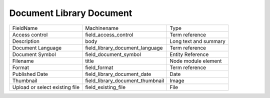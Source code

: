 Document Library Document
=========================
+--------------------------------+----------------------------------+-----------------------+
| FieldName                      | Machinename                      | Type                  |
+--------------------------------+----------------------------------+-----------------------+
| Access control                 | field_access_control             | Term reference        |
+--------------------------------+----------------------------------+-----------------------+
| Description                    | body                             | Long text and summary |
+--------------------------------+----------------------------------+-----------------------+
| Document Language              | field_library_document_language  | Term reference        |
+--------------------------------+----------------------------------+-----------------------+
| Document Symbol                | field_document_symbol            | Entity Reference      |
+--------------------------------+----------------------------------+-----------------------+
| Filename                       | title                            | Node module element   |
+--------------------------------+----------------------------------+-----------------------+
| Format                         | field_format                     | Term reference        |
+--------------------------------+----------------------------------+-----------------------+
| Published Date                 | field_library_document_date      | Date                  |
+--------------------------------+----------------------------------+-----------------------+
| Thumbnail                      | field_library_document_thumbnail | Image                 |
+--------------------------------+----------------------------------+-----------------------+
| Upload or select existing file | field_existing_file              | File                  |
+--------------------------------+----------------------------------+-----------------------+
